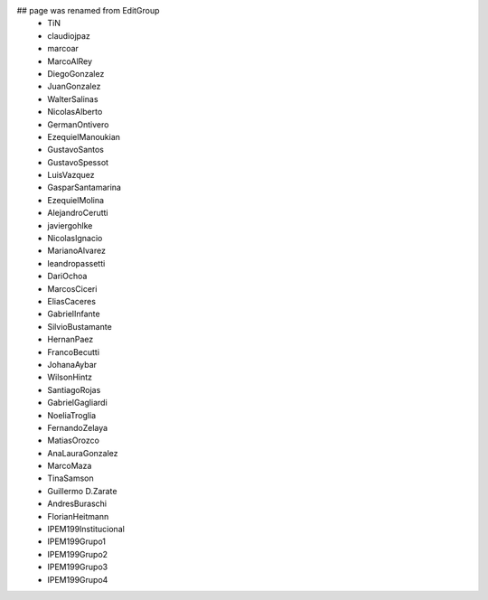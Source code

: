 ## page was renamed from EditGroup
 * TiN
 * claudiojpaz
 * marcoar
 * MarcoAlRey
 * DiegoGonzalez
 * JuanGonzalez
 * WalterSalinas
 * NicolasAlberto
 * GermanOntivero
 * EzequielManoukian
 * GustavoSantos
 * GustavoSpessot
 * LuisVazquez
 * GasparSantamarina
 * EzequielMolina
 * AlejandroCerutti
 * javiergohlke
 * NicolasIgnacio
 * MarianoAlvarez
 * leandropassetti
 * DariOchoa
 * MarcosCiceri
 * EliasCaceres
 * GabrielInfante
 * SilvioBustamante
 * HernanPaez
 * FrancoBecutti
 * JohanaAybar
 * WilsonHintz
 * SantiagoRojas
 * GabrielGagliardi
 * NoeliaTroglia
 * FernandoZelaya
 * MatiasOrozco
 * AnaLauraGonzalez
 * MarcoMaza
 * TinaSamson
 * Guillermo D.Zarate
 * AndresBuraschi
 * FlorianHeitmann
 * IPEM199Institucional
 * IPEM199Grupo1
 * IPEM199Grupo2
 * IPEM199Grupo3
 * IPEM199Grupo4
